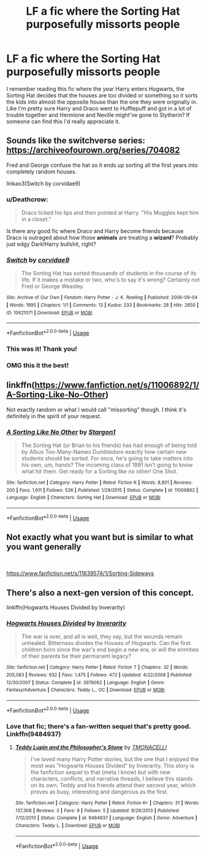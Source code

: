 #+TITLE: LF a fic where the Sorting Hat purposefully missorts people

* LF a fic where the Sorting Hat purposefully missorts people
:PROPERTIES:
:Author: pinkishdolphin
:Score: 27
:DateUnix: 1545412048.0
:DateShort: 2018-Dec-21
:FlairText: Fic Search
:END:
I remember reading this fic where the year Harry enters Hogwarts, the Sorting Hat decides that the houses are too divided or something so it sorts the kids into almost the opposite house than the one they were originally in. Like I'm pretty sure Harry and Draco went to Hufflepuff and got in a lot of trouble together and Hermione and Neville might've gone to Slytherin? If someone can find this I'd really appreciate it.


** Sounds like the switchverse series: [[https://archiveofourown.org/series/704082]]

Fred and George confuse the hat so it ends up sorting all the first years into completely random houses.

linkao3(Switch by corvidae9)
:PROPERTIES:
:Author: dehue
:Score: 18
:DateUnix: 1545414232.0
:DateShort: 2018-Dec-21
:END:

*** u/Deathcrow:
#+begin_quote
  Draco licked his lips and then pointed at Harry. "His Muggles kept him in a closet."
#+end_quote

Is there any good fic where Draco and Harry become friends because Draco is outraged about how those *animals* are treating a *wizard*? Probably just edgy Dark!Harry bullshit, right?
:PROPERTIES:
:Author: Deathcrow
:Score: 11
:DateUnix: 1545429307.0
:DateShort: 2018-Dec-22
:END:


*** [[https://archiveofourown.org/works/10621071][*/Switch/*]] by [[https://www.archiveofourown.org/users/corvidae9/pseuds/corvidae9][/corvidae9/]]

#+begin_quote
  The Sorting Hat has sorted thousands of students in the course of its life. If it makes a mistake or two, who's to say it's wrong? Certainly not Fred or George Weasley.
#+end_quote

^{/Site/:} ^{Archive} ^{of} ^{Our} ^{Own} ^{*|*} ^{/Fandom/:} ^{Harry} ^{Potter} ^{-} ^{J.} ^{K.} ^{Rowling} ^{*|*} ^{/Published/:} ^{2006-09-04} ^{*|*} ^{/Words/:} ^{1995} ^{*|*} ^{/Chapters/:} ^{1/1} ^{*|*} ^{/Comments/:} ^{13} ^{*|*} ^{/Kudos/:} ^{233} ^{*|*} ^{/Bookmarks/:} ^{28} ^{*|*} ^{/Hits/:} ^{2650} ^{*|*} ^{/ID/:} ^{10621071} ^{*|*} ^{/Download/:} ^{[[https://archiveofourown.org/downloads/co/corvidae9/10621071/Switch.epub?updated_at=1492143022][EPUB]]} ^{or} ^{[[https://archiveofourown.org/downloads/co/corvidae9/10621071/Switch.mobi?updated_at=1492143022][MOBI]]}

--------------

*FanfictionBot*^{2.0.0-beta} | [[https://github.com/tusing/reddit-ffn-bot/wiki/Usage][Usage]]
:PROPERTIES:
:Author: FanfictionBot
:Score: 2
:DateUnix: 1545414243.0
:DateShort: 2018-Dec-21
:END:


*** This was it! Thank you!
:PROPERTIES:
:Author: pinkishdolphin
:Score: 1
:DateUnix: 1545420435.0
:DateShort: 2018-Dec-21
:END:


*** OMG this it the best!
:PROPERTIES:
:Author: Hellothere_1
:Score: 1
:DateUnix: 1545426638.0
:DateShort: 2018-Dec-22
:END:


** linkffn([[https://www.fanfiction.net/s/11006892/1/A-Sorting-Like-No-Other]])

Not exactly random or what I would call "missorting" though. I think it's definitely in the spirit of your request.
:PROPERTIES:
:Author: Deathcrow
:Score: 7
:DateUnix: 1545414560.0
:DateShort: 2018-Dec-21
:END:

*** [[https://www.fanfiction.net/s/11006892/1/][*/A Sorting Like No Other/*]] by [[https://www.fanfiction.net/u/5643202/Stargon1][/Stargon1/]]

#+begin_quote
  The Sorting Hat (or Brian to his friends) has had enough of being told by Albus Too-Many-Names Dumbledore exactly how certain new students should be sorted. For once, he's going to take matters into his own, um, hands? The incoming class of 1991 isn't going to know what hit them. Get ready for a Sorting like no other! One Shot.
#+end_quote

^{/Site/:} ^{fanfiction.net} ^{*|*} ^{/Category/:} ^{Harry} ^{Potter} ^{*|*} ^{/Rated/:} ^{Fiction} ^{K} ^{*|*} ^{/Words/:} ^{8,801} ^{*|*} ^{/Reviews/:} ^{200} ^{*|*} ^{/Favs/:} ^{1,611} ^{*|*} ^{/Follows/:} ^{536} ^{*|*} ^{/Published/:} ^{1/29/2015} ^{*|*} ^{/Status/:} ^{Complete} ^{*|*} ^{/id/:} ^{11006892} ^{*|*} ^{/Language/:} ^{English} ^{*|*} ^{/Characters/:} ^{Sorting} ^{Hat} ^{*|*} ^{/Download/:} ^{[[http://www.ff2ebook.com/old/ffn-bot/index.php?id=11006892&source=ff&filetype=epub][EPUB]]} ^{or} ^{[[http://www.ff2ebook.com/old/ffn-bot/index.php?id=11006892&source=ff&filetype=mobi][MOBI]]}

--------------

*FanfictionBot*^{2.0.0-beta} | [[https://github.com/tusing/reddit-ffn-bot/wiki/Usage][Usage]]
:PROPERTIES:
:Author: FanfictionBot
:Score: 2
:DateUnix: 1545414606.0
:DateShort: 2018-Dec-21
:END:


** Not exactly what you want but is similar to what you want generally

​

[[https://www.fanfiction.net/s/11639574/1/Sorting-Sideways]]
:PROPERTIES:
:Author: moomoogoat
:Score: 3
:DateUnix: 1545416059.0
:DateShort: 2018-Dec-21
:END:


** There's also a next-gen version of this concept.

linkffn(Hogwarts Houses Divided by Inverarity)
:PROPERTIES:
:Author: wordhammer
:Score: 7
:DateUnix: 1545418427.0
:DateShort: 2018-Dec-21
:END:

*** [[https://www.fanfiction.net/s/3979062/1/][*/Hogwarts Houses Divided/*]] by [[https://www.fanfiction.net/u/1374917/Inverarity][/Inverarity/]]

#+begin_quote
  The war is over, and all is well, they say, but the wounds remain unhealed. Bitterness divides the Houses of Hogwarts. Can the first children born since the war's end begin a new era, or will the enmities of their parents be their permanent legacy?
#+end_quote

^{/Site/:} ^{fanfiction.net} ^{*|*} ^{/Category/:} ^{Harry} ^{Potter} ^{*|*} ^{/Rated/:} ^{Fiction} ^{T} ^{*|*} ^{/Chapters/:} ^{32} ^{*|*} ^{/Words/:} ^{205,083} ^{*|*} ^{/Reviews/:} ^{932} ^{*|*} ^{/Favs/:} ^{1,475} ^{*|*} ^{/Follows/:} ^{472} ^{*|*} ^{/Updated/:} ^{4/22/2008} ^{*|*} ^{/Published/:} ^{12/30/2007} ^{*|*} ^{/Status/:} ^{Complete} ^{*|*} ^{/id/:} ^{3979062} ^{*|*} ^{/Language/:} ^{English} ^{*|*} ^{/Genre/:} ^{Fantasy/Adventure} ^{*|*} ^{/Characters/:} ^{Teddy} ^{L.,} ^{OC} ^{*|*} ^{/Download/:} ^{[[http://www.ff2ebook.com/old/ffn-bot/index.php?id=3979062&source=ff&filetype=epub][EPUB]]} ^{or} ^{[[http://www.ff2ebook.com/old/ffn-bot/index.php?id=3979062&source=ff&filetype=mobi][MOBI]]}

--------------

*FanfictionBot*^{2.0.0-beta} | [[https://github.com/tusing/reddit-ffn-bot/wiki/Usage][Usage]]
:PROPERTIES:
:Author: FanfictionBot
:Score: 1
:DateUnix: 1545418441.0
:DateShort: 2018-Dec-21
:END:


*** Love that fic; there's a fan-written sequel that's pretty good. Linkffn(9484937)
:PROPERTIES:
:Score: 1
:DateUnix: 1545428178.0
:DateShort: 2018-Dec-22
:END:

**** [[https://www.fanfiction.net/s/9484937/1/][*/Teddy Lupin and the Philosopher's Stone/*]] by [[https://www.fanfiction.net/u/2387572/TMONACELLI][/TMONACELLI/]]

#+begin_quote
  I've loved many Harry Potter stories, but the one that I enjoyed the most was "Hogwarts Houses Divided" by Inverarity. This story is the fanfiction sequel to that (meta I know) but with new characters, conflicts, and narrative threads, I believe this stands on its own. Teddy and his friends attend their second year, which proves as busy, interesting and dangerous as the first.
#+end_quote

^{/Site/:} ^{fanfiction.net} ^{*|*} ^{/Category/:} ^{Harry} ^{Potter} ^{*|*} ^{/Rated/:} ^{Fiction} ^{K+} ^{*|*} ^{/Chapters/:} ^{31} ^{*|*} ^{/Words/:} ^{137,308} ^{*|*} ^{/Reviews/:} ^{3} ^{*|*} ^{/Favs/:} ^{9} ^{*|*} ^{/Follows/:} ^{5} ^{*|*} ^{/Updated/:} ^{9/26/2013} ^{*|*} ^{/Published/:} ^{7/12/2013} ^{*|*} ^{/Status/:} ^{Complete} ^{*|*} ^{/id/:} ^{9484937} ^{*|*} ^{/Language/:} ^{English} ^{*|*} ^{/Genre/:} ^{Adventure} ^{*|*} ^{/Characters/:} ^{Teddy} ^{L.} ^{*|*} ^{/Download/:} ^{[[http://www.ff2ebook.com/old/ffn-bot/index.php?id=9484937&source=ff&filetype=epub][EPUB]]} ^{or} ^{[[http://www.ff2ebook.com/old/ffn-bot/index.php?id=9484937&source=ff&filetype=mobi][MOBI]]}

--------------

*FanfictionBot*^{2.0.0-beta} | [[https://github.com/tusing/reddit-ffn-bot/wiki/Usage][Usage]]
:PROPERTIES:
:Author: FanfictionBot
:Score: 2
:DateUnix: 1545428187.0
:DateShort: 2018-Dec-22
:END:
